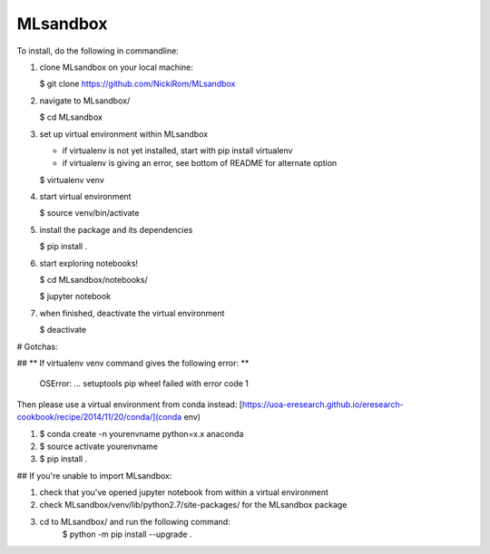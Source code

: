 
MLsandbox
---------

To install, do the following in commandline:

1. clone MLsandbox on your local machine:

   $ git clone https://github.com/NickiRom/MLsandbox 

2. navigate to MLsandbox/

   $ cd MLsandbox

3. set up virtual environment within MLsandbox 

   - if virtualenv is not yet installed, start with pip install virtualenv
   - if virtualenv is giving an error, see bottom of README for alternate option

   $ virtualenv venv

4. start virtual environment
   
   $ source venv/bin/activate

5. install the package and its dependencies

   $ pip install .

6. start exploring notebooks!

   $ cd MLsandbox/notebooks/

   $ jupyter notebook

7. when finished, deactivate the virtual environment
 
   $ deactivate

# Gotchas:

## ** If virtualenv venv command gives the following error: **

	OSError: ... setuptools pip wheel failed with error code 1

Then please use a virtual environment from conda instead: [https://uoa-eresearch.github.io/eresearch-cookbook/recipe/2014/11/20/conda/](conda env)

1. $ conda create -n yourenvname python=x.x anaconda
2. $ source activate yourenvname
3. $ pip install .

## If you're unable to import MLsandbox:

1. check that you've opened jupyter notebook from within a virtual environment
2. check MLsandbox/venv/lib/python2.7/site-packages/ for the MLsandbox package
3. cd to MLsandbox/ and run the following command:
        $ python -m pip install --upgrade .
        
